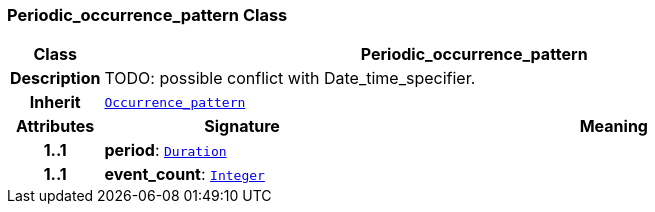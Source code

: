 === Periodic_occurrence_pattern Class

[cols="^1,3,5"]
|===
h|*Class*
2+^h|*Periodic_occurrence_pattern*

h|*Description*
2+a|TODO: possible conflict with Date_time_specifier.

h|*Inherit*
2+|`<<_occurrence_pattern_class,Occurrence_pattern>>`

h|*Attributes*
^h|*Signature*
^h|*Meaning*

h|*1..1*
|*period*: `link:/releases/BASE/{base_release}/foundation_types.html#_duration_class[Duration^]`
a|

h|*1..1*
|*event_count*: `link:/releases/BASE/{base_release}/foundation_types.html#_integer_class[Integer^]`
a|
|===
